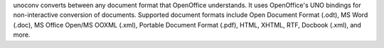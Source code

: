unoconv converts between any document format that OpenOffice understands. It uses OpenOffice's UNO bindings for non-interactive conversion of documents.
Supported document formats include Open Document Format (.odt), MS Word (.doc), MS Office Open/MS OOXML (.xml), Portable Document Format (.pdf), HTML, XHTML, RTF, Docbook (.xml), and more.

